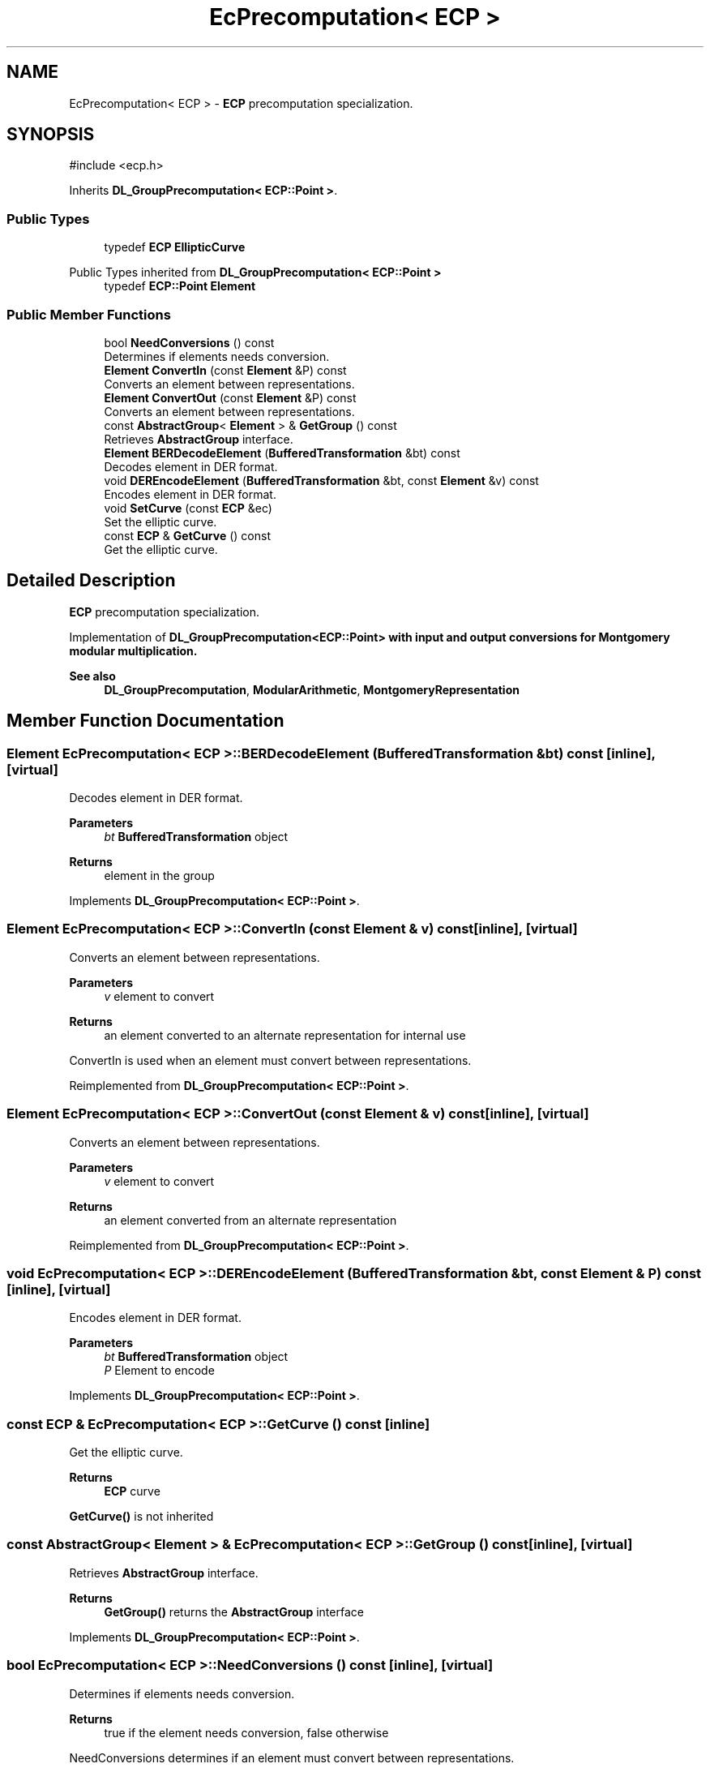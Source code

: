 .TH "EcPrecomputation< ECP >" 3 "My Project" \" -*- nroff -*-
.ad l
.nh
.SH NAME
EcPrecomputation< ECP > \- \fBECP\fP precomputation specialization\&.  

.SH SYNOPSIS
.br
.PP
.PP
\fR#include <ecp\&.h>\fP
.PP
Inherits \fBDL_GroupPrecomputation< ECP::Point >\fP\&.
.SS "Public Types"

.in +1c
.ti -1c
.RI "typedef \fBECP\fP \fBEllipticCurve\fP"
.br
.in -1c

Public Types inherited from \fBDL_GroupPrecomputation< ECP::Point >\fP
.in +1c
.ti -1c
.RI "typedef \fBECP::Point\fP \fBElement\fP"
.br
.in -1c
.SS "Public Member Functions"

.in +1c
.ti -1c
.RI "bool \fBNeedConversions\fP () const"
.br
.RI "Determines if elements needs conversion\&. "
.ti -1c
.RI "\fBElement\fP \fBConvertIn\fP (const \fBElement\fP &P) const"
.br
.RI "Converts an element between representations\&. "
.ti -1c
.RI "\fBElement\fP \fBConvertOut\fP (const \fBElement\fP &P) const"
.br
.RI "Converts an element between representations\&. "
.ti -1c
.RI "const \fBAbstractGroup\fP< \fBElement\fP > & \fBGetGroup\fP () const"
.br
.RI "Retrieves \fBAbstractGroup\fP interface\&. "
.ti -1c
.RI "\fBElement\fP \fBBERDecodeElement\fP (\fBBufferedTransformation\fP &bt) const"
.br
.RI "Decodes element in DER format\&. "
.ti -1c
.RI "void \fBDEREncodeElement\fP (\fBBufferedTransformation\fP &bt, const \fBElement\fP &v) const"
.br
.RI "Encodes element in DER format\&. "
.ti -1c
.RI "void \fBSetCurve\fP (const \fBECP\fP &ec)"
.br
.RI "Set the elliptic curve\&. "
.ti -1c
.RI "const \fBECP\fP & \fBGetCurve\fP () const"
.br
.RI "Get the elliptic curve\&. "
.in -1c
.SH "Detailed Description"
.PP 
\fBECP\fP precomputation specialization\&. 

Implementation of \fR\fBDL_GroupPrecomputation<ECP::Point>\fP\fP with input and output conversions for Montgomery modular multiplication\&. 
.PP
\fBSee also\fP
.RS 4
\fBDL_GroupPrecomputation\fP, \fBModularArithmetic\fP, \fBMontgomeryRepresentation\fP 
.RE
.PP

.SH "Member Function Documentation"
.PP 
.SS "\fBElement\fP \fBEcPrecomputation\fP< \fBECP\fP >::BERDecodeElement (\fBBufferedTransformation\fP & bt) const\fR [inline]\fP, \fR [virtual]\fP"

.PP
Decodes element in DER format\&. 
.PP
\fBParameters\fP
.RS 4
\fIbt\fP \fBBufferedTransformation\fP object 
.RE
.PP
\fBReturns\fP
.RS 4
element in the group 
.RE
.PP

.PP
Implements \fBDL_GroupPrecomputation< ECP::Point >\fP\&.
.SS "\fBElement\fP \fBEcPrecomputation\fP< \fBECP\fP >::ConvertIn (const \fBElement\fP & v) const\fR [inline]\fP, \fR [virtual]\fP"

.PP
Converts an element between representations\&. 
.PP
\fBParameters\fP
.RS 4
\fIv\fP element to convert 
.RE
.PP
\fBReturns\fP
.RS 4
an element converted to an alternate representation for internal use
.RE
.PP
ConvertIn is used when an element must convert between representations\&. 
.PP
Reimplemented from \fBDL_GroupPrecomputation< ECP::Point >\fP\&.
.SS "\fBElement\fP \fBEcPrecomputation\fP< \fBECP\fP >::ConvertOut (const \fBElement\fP & v) const\fR [inline]\fP, \fR [virtual]\fP"

.PP
Converts an element between representations\&. 
.PP
\fBParameters\fP
.RS 4
\fIv\fP element to convert 
.RE
.PP
\fBReturns\fP
.RS 4
an element converted from an alternate representation 
.RE
.PP

.PP
Reimplemented from \fBDL_GroupPrecomputation< ECP::Point >\fP\&.
.SS "void \fBEcPrecomputation\fP< \fBECP\fP >::DEREncodeElement (\fBBufferedTransformation\fP & bt, const \fBElement\fP & P) const\fR [inline]\fP, \fR [virtual]\fP"

.PP
Encodes element in DER format\&. 
.PP
\fBParameters\fP
.RS 4
\fIbt\fP \fBBufferedTransformation\fP object 
.br
\fIP\fP Element to encode 
.RE
.PP

.PP
Implements \fBDL_GroupPrecomputation< ECP::Point >\fP\&.
.SS "const \fBECP\fP & \fBEcPrecomputation\fP< \fBECP\fP >::GetCurve () const\fR [inline]\fP"

.PP
Get the elliptic curve\&. 
.PP
\fBReturns\fP
.RS 4
\fBECP\fP curve
.RE
.PP
\fBGetCurve()\fP is not inherited 
.SS "const \fBAbstractGroup\fP< \fBElement\fP > & \fBEcPrecomputation\fP< \fBECP\fP >::GetGroup () const\fR [inline]\fP, \fR [virtual]\fP"

.PP
Retrieves \fBAbstractGroup\fP interface\&. 
.PP
\fBReturns\fP
.RS 4
\fBGetGroup()\fP returns the \fBAbstractGroup\fP interface 
.RE
.PP

.PP
Implements \fBDL_GroupPrecomputation< ECP::Point >\fP\&.
.SS "bool \fBEcPrecomputation\fP< \fBECP\fP >::NeedConversions () const\fR [inline]\fP, \fR [virtual]\fP"

.PP
Determines if elements needs conversion\&. 
.PP
\fBReturns\fP
.RS 4
true if the element needs conversion, false otherwise
.RE
.PP
NeedConversions determines if an element must convert between representations\&. 
.PP
Reimplemented from \fBDL_GroupPrecomputation< ECP::Point >\fP\&.
.SS "void \fBEcPrecomputation\fP< \fBECP\fP >::SetCurve (const \fBECP\fP & ec)\fR [inline]\fP"

.PP
Set the elliptic curve\&. 
.PP
\fBParameters\fP
.RS 4
\fIec\fP \fBECP\fP derived class
.RE
.PP
\fBSetCurve()\fP is not inherited 

.SH "Author"
.PP 
Generated automatically by Doxygen for My Project from the source code\&.
